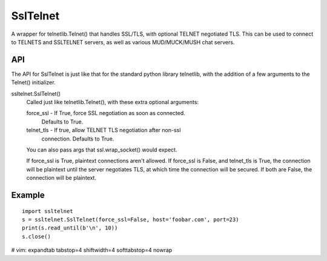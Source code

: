 SslTelnet
=========

A wrapper for telnetlib.Telnet() that handles SSL/TLS, with optional             
TELNET negotiated TLS.  This can be used to connect to TELNETS and
SSLTELNET servers, as well as various MUD/MUCK/MUSH chat servers.  


API
---

The API for SslTelnet is just like that for the standard python library
telnetlib, with the addition of a few arguments to the Telnet() initializer.

ssltelnet.SslTelnet()
    Called just like telnetlib.Telnet(), with these extra optional arguments:

    force_ssl  - If True, force SSL negotiation as soon as connected.
                    Defaults to True.
    telnet_tls - If true, allow TELNET TLS negotiation after non-ssl
                    connection.  Defaults to True.

    You can also pass args that ssl.wrap_socket() would expect.

    If force_ssl is True, plaintext connections aren't allowed.
    If force_ssl is False, and telnet_tls is True, the connection
    will be plaintext until the server negotiates TLS, at which
    time the connection will be secured.
    If both are False, the connection will be plaintext.


Example
-------
::

    import ssltelnet
    s = ssltelnet.SslTelnet(force_ssl=False, host='foobar.com', port=23)
    print(s.read_until(b'\n', 10))
    s.close()


# vim: expandtab tabstop=4 shiftwidth=4 softtabstop=4 nowrap
